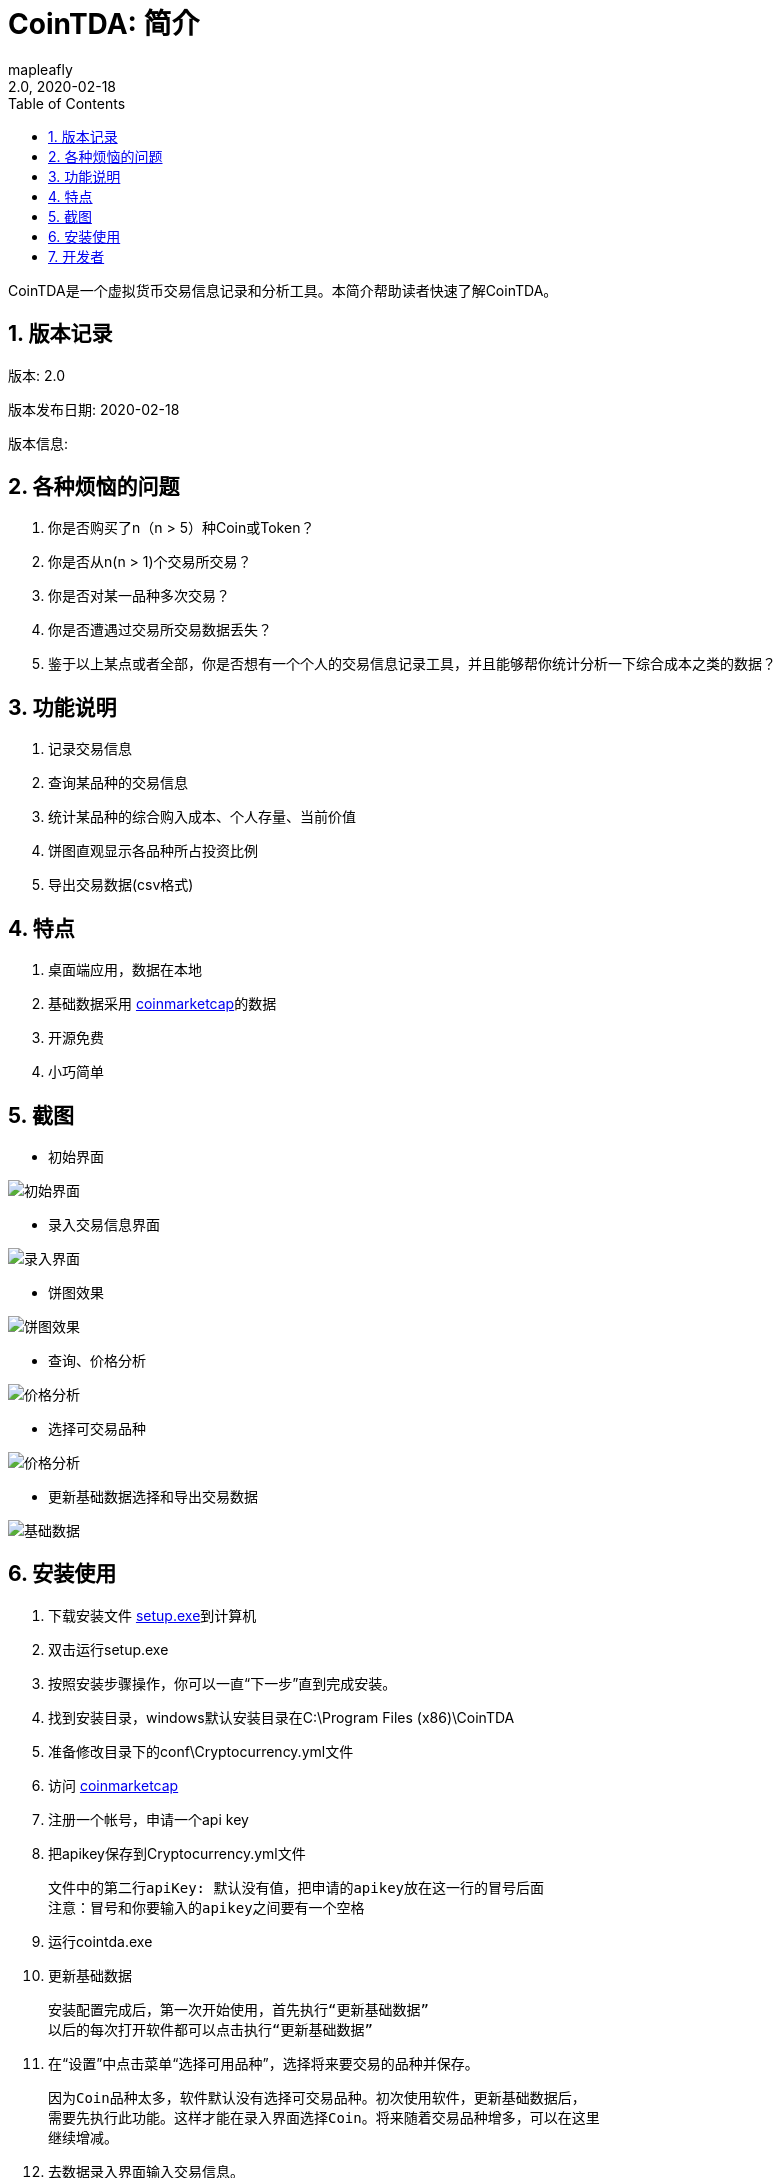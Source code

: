 = CoinTDA: 简介
:author: mapleafly
:doctype: article
:encoding: utf-8
:lang: en
:toc: left
:numbered:
:revnumber: 2.0
:revdate: 2020-02-18
:revremark: 
:version-label!: 
:title: CoinTDA简介

CoinTDA是一个虚拟货币交易信息记录和分析工具。本简介帮助读者快速了解CoinTDA。

== 版本记录

版本: {revnumber}

版本发布日期: {revdate}

版本信息: {revremark}

== 各种烦恼的问题

. 你是否购买了n（n > 5）种Coin或Token？
. 你是否从n(n > 1)个交易所交易？
. 你是否对某一品种多次交易？
. 你是否遭遇过交易所交易数据丢失？
. 鉴于以上某点或者全部，你是否想有一个个人的交易信息记录工具，并且能够帮你统计分析一下综合成本之类的数据？

== 功能说明

. 记录交易信息
. 查询某品种的交易信息
. 统计某品种的综合购入成本、个人存量、当前价值
. 饼图直观显示各品种所占投资比例
. 导出交易数据(csv格式)

== 特点

. 桌面端应用，数据在本地
. 基础数据采用 https://coinmarketcap.com/[coinmarketcap]的数据
. 开源免费
. 小巧简单

== 截图

* 初始界面

image::img/1.jpg[初始界面]

* 录入交易信息界面 

image::img/2.jpg[录入界面]

* 饼图效果

image::img/3.jpg[饼图效果]

* 查询、价格分析 

image::img/4.jpg[价格分析]

* 选择可交易品种 

image::img/5.jpg[价格分析]

* 更新基础数据选择和导出交易数据 

image::img/6.jpg[基础数据]

== 安装使用

. 下载安装文件 https://github.com/mapleafly/CoinTDA/releases/download/v2.0/Setup.exe[setup.exe]到计算机
. 双击运行setup.exe
. 按照安装步骤操作，你可以一直“下一步”直到完成安装。
. 找到安装目录，windows默认安装目录在C:\Program Files (x86)\CoinTDA
. 准备修改目录下的conf\Cryptocurrency.yml文件
. 访问 https://coinmarketcap.com/api/[coinmarketcap]
. 注册一个帐号，申请一个api key
. 把apikey保存到Cryptocurrency.yml文件

    文件中的第二行apiKey: 默认没有值，把申请的apikey放在这一行的冒号后面
    注意：冒号和你要输入的apikey之间要有一个空格

. 运行cointda.exe
. 更新基础数据

    安装配置完成后，第一次开始使用，首先执行“更新基础数据”
    以后的每次打开软件都可以点击执行“更新基础数据”
    
. 在“设置”中点击菜单“选择可用品种”，选择将来要交易的品种并保存。

    因为Coin品种太多，软件默认没有选择可交易品种。初次使用软件，更新基础数据后，
    需要先执行此功能。这样才能在录入界面选择Coin。将来随着交易品种增多，可以在这里
    继续增减。

. 去数据录入界面输入交易信息。
. 比例图和分析表查询统计数据。

== 开发者

.本项目开发所用：
. https://adoptopenjdk.net/?variant=openjdk11&jvmVariant=hotspot[AdoptOpenJDK 11.01]
. https://gluonhq.com/products/javafx/[openjfx 11.0.2]
. https://netbeans.apache.org/download/index.html[netbeans 11.2]
. https://maven.apache.org/[maven]
. 其他依赖见pom.xml











